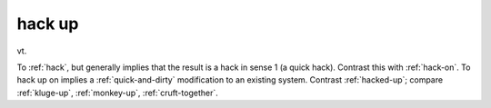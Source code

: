.. _hack-up:

============================================================
hack up
============================================================

vt\.

To :ref:`hack`\, but generally implies that the result is a hack in sense 1 (a quick hack).
Contrast this with :ref:`hack-on`\.
To hack up on implies a :ref:`quick-and-dirty` modification to an existing system.
Contrast :ref:`hacked-up`\; compare :ref:`kluge-up`\, :ref:`monkey-up`\, :ref:`cruft-together`\.

